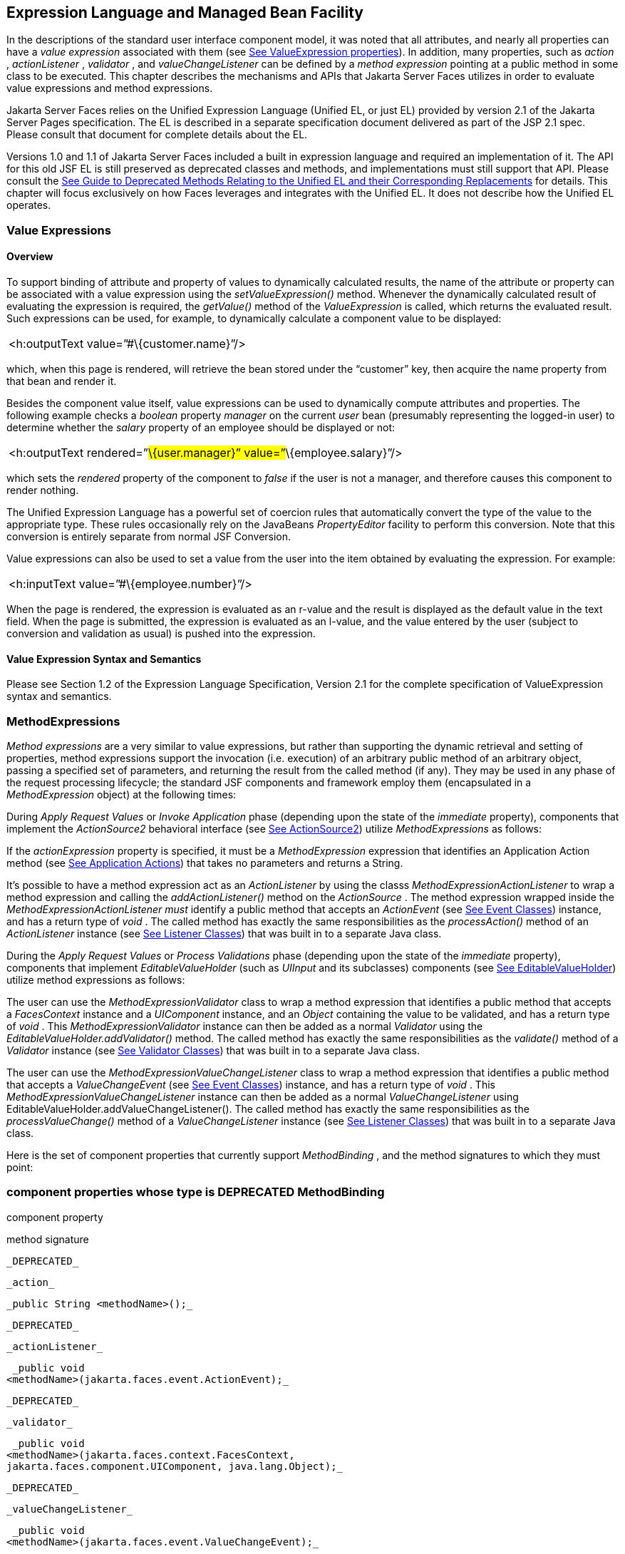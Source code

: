 [[a2344]]
== Expression Language and Managed Bean Facility

In the descriptions of the standard user
interface component model, it was noted that all attributes, and nearly
all properties can have a _value expression_ associated with them (see
<<UserInterfaceComponentModel.adoc#a911,See ValueExpression properties>>). In
addition, many properties, such as _action_ , _actionListener_ ,
_validator_ , and _valueChangeListener_ can be defined by a _method
expression_ pointing at a public method in some class to be executed.
This chapter describes the mechanisms and APIs that Jakarta Server Faces
utilizes in order to evaluate value expressions and method expressions.

Jakarta Server Faces relies on the Unified
Expression Language (Unified EL, or just EL) provided by version 2.1 of
the Jakarta Server Pages specification. The EL is described in a
separate specification document delivered as part of the JSP 2.1 spec.
Please consult that document for complete details about the EL.

Versions 1.0 and 1.1 of Jakarta Server Faces
included a built in expression language and required an implementation
of it. The API for this old JSF EL is still preserved as deprecated
classes and methods, and implementations must still support that API.
Please consult the <<ChangeLog.adoc#a8777,See Guide to Deprecated
Methods Relating to the Unified EL and their Corresponding Replacements>>
for details. This chapter will focus exclusively on how Faces leverages
and integrates with the Unified EL. It does not describe how the Unified
EL operates.

[[a2349]]
=== Value Expressions

==== Overview

To support binding of attribute and property
of values to dynamically calculated results, the name of the attribute
or property can be associated with a value expression using the
_setValueExpression()_ method. Whenever the dynamically calculated
result of evaluating the expression is required, the _getValue()_ method
of the _ValueExpression_ is called, which returns the evaluated result.
Such expressions can be used, for example, to dynamically calculate a
component value to be displayed:

[width="100%",cols="100%",]
|===
|<h:outputText value=”#\{customer.name}”/>
|===

which, when this page is rendered, will
retrieve the bean stored under the “customer” key, then acquire the name
property from that bean and render it.

Besides the component value itself, value
expressions can be used to dynamically compute attributes and
properties. The following example checks a _boolean_ property _manager_
on the current _user_ bean (presumably representing the logged-in user)
to determine whether the _salary_ property of an employee should be
displayed or not:

[width="100%",cols="100%",]
|===
|<h:outputText rendered=”#\{user.manager}”
value=”#\{employee.salary}”/>
|===

which sets the _rendered_ property of the
component to _false_ if the user is not a manager, and therefore causes
this component to render nothing.

The Unified Expression Language has a
powerful set of coercion rules that automatically convert the type of
the value to the appropriate type. These rules occasionally rely on the
JavaBeans _PropertyEditor_ facility to perform this conversion. Note
that this conversion is entirely separate from normal JSF Conversion.

Value expressions can also be used to set a
value from the user into the item obtained by evaluating the expression.
For example:

[width="100%",cols="100%",]
|===
|<h:inputText value=”#\{employee.number}”/>
|===

When the page is rendered, the expression is
evaluated as an r-value and the result is displayed as the default value
in the text field. When the page is submitted, the expression is
evaluated as an l-value, and the value entered by the user (subject to
conversion and validation as usual) is pushed into the expression.

==== Value Expression Syntax and Semantics

Please see Section 1.2 of the Expression
Language Specification, Version 2.1 for the complete specification of
ValueExpression syntax and semantics.


=== MethodExpressions

_Method expressions_ are a very similar to
value expressions, but rather than supporting the dynamic retrieval and
setting of properties, method expressions support the invocation (i.e.
execution) of an arbitrary public method of an arbitrary object, passing
a specified set of parameters, and returning the result from the called
method (if any). They may be used in any phase of the request processing
lifecycle; the standard JSF components and framework employ them
(encapsulated in a _MethodExpression_ object) at the following times:

During _Apply Request Values_ or _Invoke
Application_ phase (depending upon the state of the _immediate_
property), components that implement the _ActionSource2_ behavioral
interface (see <<UserInterfaceComponentModel.adoc#a1120,See ActionSource2>>) utilize
_MethodExpressions_ as follows:

If the _actionExpression_ property is
specified, it must be a _MethodExpression_ expression that identifies an
Application Action method (see <<ApplicationIntegration.adoc#a3553,See
Application Actions>>) that takes no parameters and returns a String.

It’s possible to have a method expression act
as an _ActionListener_ by using the classs
_MethodExpressionActionListener_ to wrap a method expression and calling
the _addActionListener()_ method on the _ActionSource_ . The method
expression wrapped inside the _MethodExpressionActionListener must_
identify a public method that accepts an _ActionEvent_ (see
<<UserInterfaceComponentModel.adoc#a1308,See Event Classes>>) instance, and has a
return type of _void_ . The called method has exactly the same
responsibilities as the _processAction()_ method of an _ActionListener_
instance (see <<UserInterfaceComponentModel.adoc#a1329,See Listener Classes>>) that
was built in to a separate Java class.

During the _Apply Request Values_ or _Process
Validations_ phase (depending upon the state of the _immediate_
property), components that implement _EditableValueHolder_ (such as
_UIInput_ and its subclasses) components (see
<<UserInterfaceComponentModel.adoc#a1192,See EditableValueHolder>>) utilize method
expressions as follows:

The user can use the
_MethodExpressionValidator_ class to wrap a method expression that
identifies a public method that accepts a _FacesContext_ instance and a
_UIComponent_ instance, and an _Object_ containing the value to be
validated, and has a return type of _void_ . This
_MethodExpressionValidator_ instance can then be added as a normal
_Validator_ using the _EditableValueHolder.addValidator()_ method. The
called method has exactly the same responsibilities as the _validate()_
method of a _Validator_ instance (see <<UserInterfaceComponentModel.adoc#a1414,See
Validator Classes>>) that was built in to a separate Java class.

The user can use the
_MethodExpressionValueChangeListener_ class to wrap a method expression
that identifies a public method that accepts a _ValueChangeEvent_ (see
<<UserInterfaceComponentModel.adoc#a1308,See Event Classes>>) instance, and has a
return type of _void_ . This _MethodExpressionValueChangeListener_
instance can then be added as a normal _ValueChangeListener_ using
EditableValueHolder.addValueChangeListener(). The called method has
exactly the same responsibilities as the _processValueChange()_ method
of a _ValueChangeListener_ instance (see <<UserInterfaceComponentModel.adoc#a1329,See
Listener Classes>>) that was built in to a separate Java class.

Here is the set of component properties that
currently support _MethodBinding_ , and the method signatures to which
they must point:

=== component properties whose type is DEPRECATED MethodBinding

component property

method signature

 _DEPRECATED_

 _action_

 _public String <methodName>();_

 _DEPRECATED_

 _actionListener_

 _public void
<methodName>(jakarta.faces.event.ActionEvent);_

 _DEPRECATED_

 _validator_

 _public void
<methodName>(jakarta.faces.context.FacesContext,
jakarta.faces.component.UIComponent, java.lang.Object);_

 _DEPRECATED_

 _valueChangeListener_

 _public void
<methodName>(jakarta.faces.event.ValueChangeEvent);_

Note that for any of the parameters for the
above methods may also be a subclass of what is listed above. For the
above properties that are marked as DEPRECATED, wrapper classes have
been added that wrap a MethodExpression and implement the appropriate
listener interface, allowing the wrapped expression to be added as a
strongly typed listener, using the normal _add*()_ pattern Here is the
list of such wrapper classes:

=== MethodExpression wrappers to take the place of DEPRECATED MethodBinding properties

component listener property

Wrapper class

method signature

_actionListener_

jakarta. _faces_
.event.MethodExpressionActionListener

_public void
<methodName>(jakarta.faces.event.ActionEvent);_

_validator_

jakarta.faces.validator.MethodExpressionValidator

_public void
<methodName>(jakarta.faces.context.FacesContext,
jakarta.faces.component.UIComponent, java.lang.Object);_

_valueChangeListener_

jakarta.faces.event.MethodExpressionValueChangeListener

_public void
<methodName>(jakarta.faces.event.ValueChangeEvent);_

The _MethodBinding_ typed _action_ property
of _ActionSource_ is deprecated and has been replaced by the
_MethodExpression_ typed _actionExpression_ property of _ActionSource2._

[[a2403]]
==== MethodExpression Syntax and Semantics

The exact syntax and semantics of
MethodExpression are now the domain of the Unified EL. Please see
Section 1.2.1.2 of the Expression Language Specification, Version 2.1.


[[a2406]]
=== The Managed Bean Facility

As of version 2.3 of this specification, use
of the managed bean facility as specified in this section is strongly
discouraged. A better and more cohesively integrated solution for
solving the same problem is to use Contexts and Dependency Injection
(CDI). (See <<Preface.adoc#a173,See
Other Jakarta Platform Specifications>>).

Perhaps the biggest value-add of bringing EL
concepts to Faces happens when the EL is combined with the managed bean
facility. This feature allows the user to configure an entire complex
tree of POJO beans, including how they should be scoped and populated
with initial values, and expose them to EL expressions. Please see
_<<ExpressionLanguageAndManagedBeanFacility.adoc#a2477,See Managed Bean Configuration Example>>_ .

The Managed Bean Creation facility is
configured by the existence of _<managed-bean>_ elements in one or more
application configuration resources (see <<UsingJSFInWebApplications.adoc#a6195,See
Application Configuration Resources>>). Note that a special provision has
been made for application configuration resource files residing within
_META-INF/managed-beans.xml_ entries on the application classpath.
Please see <<UsingJSFInWebApplications.adoc#a6254,See Application Configuration
Resource Format>> for the normative spec requirement. Such elements
describe the characteristics of a bean to be created, and properties to
be initialized, with the following nested elements:

_<managed-bean-name>_ -- The key under which
the created bean can be retrieved; also the key in the scope under which
the created bean will be stored, unless the value of
_<managed-bean-scope>_ is set to _none_ .

_<managed-bean-class>_ -- The fully
qualified class name of the application class used to instantiate a new
instance. This class must conform to JavaBeans design patterns -- in
particular, it must have a public zero-args constructor, and must have
public property setters for any properties referenced with nested
_<managed-property>_ elements -- or it must be a class that implements
_java.util.Map_ or _java.util.List_ .

_<managed-bean-scope>_ -- The scope (
_request_ , _view_ , _session_ , or _application_ ) under which the
newly instantiated bean will be stored after creation (under the key
specified by the _<managed-bean-name>_ element), or _none_ for a bean
that should be instantiated and returned, but not stored in any scope.
The latter option is useful when dynamically constructing trees of
related objects, as illustrated in the following example. +
The runtime must must allow the value of this element to be an EL
_ValueExpression_ . If so, and the expression evaluates to _null_ , an
informative error message including the expression string and the name
of the bean must be logged. If the expression evaluates to a _Map_ ,
that _Map_ is used as the scope into which the bean will be stored. If
storing the bean into the _Map_ causes an _Exception_ , the exception is
allowed to flow up to the _ExceptionHandler_ . If the _ValueExpression_
does not evaluate to a _Map_ , a _FacesException_ must be thrown with a
message that includes the expression string, the _toString()_ of the
value, and the type of the value.

_<list-entries_ > or _<map-entries>_ -- Used
to configure managed beans that are themselves instances of
_java.util.List_ or _java.util.Map,_ respectively. See below for details
on the contents of these elements.

_<managed-property>_ -- Zero or more
elements used to initialize the properties of the newly instantiated
bean (see below).

After the new managed bean instance is
instantiated, but before it is placed into the specified scope (if any),
each nested _<managed-property>_ element must be processed and a call to
the corresponding property setter must be made to initialize the value
of the corresponding property. If the managed bean has properties not
referenced by _<managed-property>_ elements, the values of such
properties will not be affected by the creation of this managed bean;
they will retain whatever default values are established by the
constructor.

Each _<managed-property>_ element contains
the following elements used to configure the execution of the
corresponding property setter call:

_<property-name>_ -- The property name of
the property to be configured. The actual property setter method to be
called will be determined as described in the JavaBeans Specification.

Exactly one of the following sub-elements
that can be used to initialize the property value in a number of
different ways:

- _<map-entries>_ -- A set of key/value pairs
used to initialize the contents of a property of type _java.util.Map_
(see below for more details).

- _<null-value/>_ -- An empty element
indicating that this property must be explicitly initialized to _null_ .
This element is not allowed if the underlying property is of a Java
primitive type.

- _<value>_ -- A String value that will have
any leading and trailing spaces stripped, and then be converted
(according to the rules described in the JSP Specification for the
<jsp:setProperty> action) to the corresponding data type of the
property, prior to setting it to this value.

- _<list-entries>_ -- A set of values used to
initialize the contents of a property of type array or _java.util.List_
See below for more information.

As described above, the _<map-entries>_
element is used to initialize the key-value pairs of a property of type
_java.util.Map_ . This element may contain the following nested
elements:

- _<key-class>_ -- Optional element specifying
the fully qualified class name for keys in the map to be created. If not
specified, _java.lang.String_ is used.

- _<value-class>_ -- Optional element
specifying the fully qualified class name for values in the map to be
created. If not specified, _java.lang.String_ is used.

- _<map-entry>_ -- Zero or more elements that
define the actual key-value pairs for a single entry in the map. Nested
inside is a _<key>_ element to define the key, and then exactly one of
_<null-value>_ , _<value>_ to define the value. These elements have the
same meaning as when nested in a _<managed-property>_ element, except
that they refer to an individual map entry’s value instead of the entire
property value.

As described above, the _<list-entries>_
element is used to initialize a set of values for a property of type
array or _java.util.List_ . This element may contain the following
nested elements:

- _<value-class>_ -- Optional element
specifying the fully qualified class name for values in the map to be
created. If not specified, _java.lang.String_ is used.

- Zero or more elements of type _<null-value>_
, _<value>_ to define the individual values to be initialized. These
elements have the same meaning as when nested in a _<managed-property>_
element, except that they refer to an individual list element instead of
the entire property value.

The following general rules apply to the
operation of the Managed Bean Creation facility:

Properties are assigned in the order that
their _<managed-property>_ elements are listed in the application
configuration resource.

If a managed bean has writeable properties
that are not mentioned in _<managed-property>_ elements, the values of
those properties are not assigned any values.

The bean instantiation and population with
properties must be done lazily, when an EL expression causes the bean to
be referenced. For example, this is the case when a _ValueExpression_ or
_MethodExpression_ has its _getValue()_ or _setValue()_ method called.

Due to the above mentioned laziness
constraint, any error conditions that occur below are only required to
be manifested at runtime. However, it is conceivable that tools may want
to detect these errors earlier; this is perfectly acceptable. The
presense of any of the errors described below, until the end of this
section, must not prevent the application from deploying and being made
available to service requests.

[P1-start managed bean config error
conditions] It is an error to specify a managed bean class that does not
exist, or that cannot be instantiated with a public, zero-args
constructor.

It is an error to specify a _<property-name>_
for a property that does not exist, or does not have a public setter
method, on the specified managed bean class.

{empty}It is an error to specify a _<value>_
element that cannot be converted to the type required by a managed
property, or that, when evaluated, results in a value that cannot be
converted to the type required by a managed property. [P1-end]

If the type of the property referenced by the
_<managed-property>_ element is a Java enum, the contents of the
_<value>_ element must be a String that yields a valid return from
_java.lang.Enum.valueOf(PROPERTY_CLASS, VALUE)_ where _PROPERTY_CLASS_
is the _java.lang.Class_ for the property and _VALUE_ is the contents of
the _<value>_ element in the application configuration resource. If any
exception is thrown from _Enum.valueOf()_ it is an error.

[P1-start managed bean scope errors] It is an
error for a managed bean created through this facility to have a
property that points at an object stored in a scope with a (potentially)
shorter life span. Specifically, this means, for an object created with
the specified _<managed-bean-scope>_ , then _<value>_ evaluations can
only point at created objects with the specified managed bean scope:

none -- none

application -- none, application

session -- none, application, session

view -- none, application, session, view

{empty}request -- none, application, session,
view, request [P1-end]

If a bean points to a property whose value is
a mixed expression containing literal strings and expressions, the net
scope of the mixed expression is considered to be the scope of the
narrowest sub-expression, excluding expressions in the none scope.

[P1-start implicit objects in request scope]
Data accessed via an implicit object is also defined to be in a scope.
The following implicit objects are considered to be in request scope:

 _cookie_

 _facesContext_

 _header_

 _headerValues_

 _param_

 _paramValues_

request

 _requestScope_

{empty} _view_ [P1-end]

{empty}[P1-start implicit objects in session
scope] The only implicit objects in session scope are _session_ and
_sessionScope_ [P1-end]

[P1-start implicit objects in application
scope] The following implicit objects are considered to be in
application scope:

- _application_

- _applicationScope_

{empty} _initParam_ [P1-end]

{empty}[P1-start cyclic references error] It
is an error to configure cyclic references between managed beans.
[P1-end]

{empty}[P1-start managed bean names
correctness] Managed bean names must conform to the syntax of a Java
language identifier. [P1-end]

The initialization of bean properties from
_<map-entries>_ and _<list-entries>_ elements must adhere to the
following algorithm, though any confirming implementation may be used.

For _<map-entries>_ :

Call the property getter, if it exists.

If the getter returns _null_ or doesn't
exist, create a _java.util.HashMap_ , otherwise use the returned
_java.util.Map_ .

Add all entries defined by nested
_<map-entry>_ elements in the order they are listed, converting key
values defined by nested _<key>_ elements to the type defined by
_<key-class>_ and entry values defined by nested _<value>_ elements to
the type defined by _<value-class>_ . If a value is given as a value
expression, evaluate the reference and store the result, converting to
_<value-class_ > if necessary. If _<key-class>_ and/or _<value-class>_
are not defined, use _java.lang.String_ . Add _null_ for each
_<null-value>_ element.

If a new _java.util.Map_ was created in step
2), set the property by calling the setter method, or log an error if
there is no setter method.

For _<list-entries>_ :

Call the property getter, if it exists.

If the getter returns _null_ or doesn't
exist, create a _java.util.ArrayList_ , otherwise use the returned
_Object_ (an array or a _java.util.List_ ).

If a _List_ was returned or created in step
2), add all elements defined by nested _<value>_ elements in the order
they are listed, converting values defined by nested _<value>_ elements
to the type defined by _<value-class>_ . If a value is given as a value
expression, evaluate the reference and store the result, converting to
_<value-class_ > if necessary. If a _<value-class>_ is not defined, use
the value as-is (i.e., as a _java.lang.String_ ). Add null for each
_<null-value>_ element.

If an array was returned in step 2), create a
_java.util.ArrayList_ and copy all elements from the returned array to
the new _List_ , wrapping elements of a primitive type. Add all elements
defined by nested _<value>_ elements as described in step 3).

If a new _java.util.List_ was created in step
2) and the property is of type _List_ , set the property by calling the
setter method, or log an error if there is no setter method.

If a new _java.util.List_ was created in step
2) and the property is a java array, convert the _List_ into an array of
the property type, and set it by calling the setter method, or log an
error if there is no setter method.

If a new _java.util.List_ was created in step
4), convert the _List_ to an array of the proper type for the property
and set the property by calling the setter method, or log an error if
there is no setter method.

[[a2477]]
==== Managed Bean Configuration Example

The following <managed-bean> elements might
appear in one or more application configuration resources (see
<<UsingJSFInWebApplications.adoc#a6195,See Application Configuration Resources>>) to
configure the behavior of the Managed Bean Creation facility.

Assume that your application includes
_CustomerBean_ with properties _mailingAddress_ and _shippingAddress_ of
type _Address_ (along with additional properties that are not shown),
and _AddressBean_ implementation classes with String properties of type
_street_ , _city_ , _state_ , _country_ , and _postalCode_ .

[width="100%",cols="100%",]
|===
a|
<managed-bean>

 <description>

 A customer bean will be created as needed,
and stored in

 request scope. Its “mailingAddress” and
“streetAddress”

 properties will be initialized by virtue of
the fact that the

 “value” expressions will not encounter any
object under

 key “addressBean” in any scope.

 </description>


<managed-bean-name>customer</managed-bean-name>

 <managed-bean-class>

 com.mycompany.mybeans.CustomerBean

 </managed-bean-class>

 <managed-bean-scope> request
</managed-bean-scope>

 <managed-property>


<property-name>mailingAddress</property-name>

 <value>#\{addressBean}</value>

 </managed-property>

 <managed-property>


<property-name>shippingAddress</property-name>

 <value>#\{addressBean}</value>

 </managed-property>

 <managed-property>

 <property-name>customerType</property-name>

 <value>New</value> <!-- Set to literal value
-->

 </managed-property>

</managed-bean>



|===



[width="100%",cols="100%",]
|===
a|
<managed-bean>

 <description>

 A new AddressBean will not be added to any
scope, because we

 only want to create instances when a
CustomerBean creation asks

 for them. Therefore, we set the scope to
“none”.

 </description>


<managed-bean-name>addressBean</managed-bean-name>

 <managed-bean-class>

 com.mycompany.mybeans.AddressBean

 </managed-bean-class>

 <managed-bean-scope> none
</managed-bean-scope>

</managed-bean>

|===

If a value expression “
_#\{customer.mailingAddress.city}_ ” were to be evaluated by the JSF
implementation, and there was no object stored under key “ _customer_ ”
in request, view, session, or application scope, a new _CustomerBean_
instance will be created and stored in request scope, with its
_mailingAddress_ and _shippingAddress_ properties being initialized to
instances of _AddressBean_ as defined by the configuration elements
shown above. Then, the evaluation of the remainder of the expression can
proceed as usual.

Although not used by the JSF implementation
at application runtime, it is also convenient to be able to indicate to
JSF tools (at design time) that objects of particular types will be
created and made available (at runtime) by some other means. For
example, an application configuration resource could include the
following information to declare that a JDBC data source instance will
have been created, and stored in application scope, as part of the
application’s own startup processing.

[width="100%",cols="100%",]
|===
a|
<referenced-bean>

 <description>

 A JDBC data source will be initialized and
made available in

 some scope (presumably application) for use
by the JSF based

 application when it is actually run. This
information is not

 used by the JSF implementation itself; only
by tools.

 </description>

 <referenced-bean-name> dataSource
</referenced-bean-name>

 <referenced-bean-class>

 javax.sql.DataSource

 </referenced-bean-class>

</referenced-bean>

|===

This information can be utilized by the tool
to construct user interfaces based on the properties of the referenced
beans.

[[a2536]]
=== Managed Bean Annotations

JSF 2.0 introduced several annotations, in
the package _jakarta.faces.bean_ , that act as analogs to the managed bean
configuration syntax in the application configuration resources
described earlier in this chapter. JSF 2.0 is a component specification
of Java EE 6, which also includes a much more powerful and complete set
of annotations, from several other component specifications, most
notably Contexts and Dependency Injection (CDI). These annotations are
also usable with JSF. The annotations in the package _jakarta.faces.bean_
will be deprecated in a version of the JSF specification after 2.2.
Therefore, developers are strongly recommended avoid using those
annotations and instead use the ones from Java EE 6.

==== JSF Managed Classes and Jakarta EE Annotations

JSF Implementations that are running as a
part of Java EE 5 (or later) must allow managed bean implementations to
use the annotations specified in section 14.5 of the Servlet 2.5
Specification to allow the container to inject references to container
managed resources into a managed bean instance before it is made
accessible to the JSF application. Only beans declared to be in
_request_ , _session_ , or _application_ scope are eligible for resource
injection.

In addition to managed beans being injectable
in this manner, the following JSF artifacts are also injectable.

[[a2541]]
==== JSF Artifacts Eligible for Injection

Artifact Type

- jakarta.el.ELResolver

- jakarta.faces.application.ApplicationFactory

- _jakarta.faces.application.NavigationHandler_

- _jakarta.faces.application.ResourceHandler_

- _jakarta.faces.application.StateManager_

- jakarta.faces.component.visit.VisitContextFactory

- jakarta.faces.context.ExceptionHandlerFactory

- jakarta.faces.context.ExternalContextFactory

- jakarta.faces.context.FacesContextFactory

- jakarta.faces.context.PartialViewContextFactory

- _jakarta.faces.event.ActionListener_

- _jakarta.faces.event.SystemEventListener_

- jakarta.faces.lifecycle.ClientWindowFactory

- jakarta.faces.lifecycle.LifecycleFactory

- jakarta.faces.event.PhaseListener

- jakarta.faces.render.RenderKitFactory

- jakarta.faces.view.ViewDeclarationLanguageFactory

- jakarta.faces.view.facelets.FaceletCacheFactory

- jakarta.faces.view.facelets. +
TagHandlerDelegateFactory

{empty}Please consult the Java 2 Platform
Enterprise Edition Specification 6.0 for complete details of this
feature. Here is a summary of the Jakarta EE annotations one may use in a
managed bean or other artifact from the preceding table. [P1-start valid
annotations in a managed bean]

- _@jakarta.inject.Inject_

- @jakarta.inject.Named

- @jakarta.inject.Qualifier

- @jakarta.inject.Scope

- @jakarta.inject.Singleton

- @jakarta.enterprise.context.ApplicationScoped

- @jakarta.enterprise.context.ConversationScoped

- @jakarta.enterprise.context.Dependent

- @jakarta.enterprise.context.RequestScoped

- @jakarta.enterprise.context.SessionScoped

- _@jakarta.annotation.Resource_

- _@jakarta.annotation.Resources_

- _@jakarta.ejb.EJB_

- _@jakarta.ejb.EJBs_

- _@javax.xml.ws.WebServiceRef_

- _@javax.xml.ws.WebServiceRefs_

- _@jakarta.persistence.PersistenceContext_

- _@jakarta.persistence.PersistenceContexts_

- _@jakarta.persistence.PersistenceUnit_

- _@jakarta.persistence.PersistenceUnits_
[P1-end]

Following is an example of valid usages of
this feature in a managed bean or other artifact in the preceding table.

public class User extends Object \{

 private @EJB ShoppingCart cart;

 private @Resource Inventory inventory;

 private DataSource customerData;



 @Resource(name=”customerData”)

 private void setCustomerData(DataSource
data) \{

 customerData = data;

 }



 public String getOrderSummary() \{

 // Do something with the injected resources

 // And generate a textual summary of the
order

 }



}

This example illustrates that the above
annotations can be attached to instance variables or to JavaBeans
setters. The JSF implementation running in a Java EE 5 container must
guarantee that the injections are performed before the bean is handed
back to the user. Generally, this is done by performing the injection
immediately after the lazy instantiation of the managed bean.

[[a2601]]
==== Managed Bean Lifecycle Annotations

JSF implementations running in a Java EE 5
compliant container must support attaching the _@PostConstruct_ and
_@PreDestroy_ annotations to aid in awareness of the managed-bean
lifecycle.

Methods on managed beans declared to be in
_none_ , _request_ , _view_ , _session_ , or _application_ scope,
annotated with _@PostConstruct_ , must be called by the JSF
implementation after resource injection is performed (if any) but before
the bean is placed into scope.

{empty}[P1-start rules governing invocation
of @PostConstruct annotated methods]If the method throws an unchecked
exception, the JSF implementation must not put the managed-bean into
service, a message must be logged, and further methods on that managed
bean instance must not be called. [P1-end]

Methods on managed beans declared to be in
_request_ , _session_ , or _application_ scope, annotated with
_@PreDestroy_ , must be called by the JSF implementation before the bean
is removed from its scope or before the scope itself is destroyed,
whichever comes first. In the case of a managed bean placed in _view_
scope, methods annotated with _@PreDestroy_ must only be called when the
view scope is destroyed. See the javadoc for
_FacesContext.setViewRoot()_ . This annotation must be supported in all
cases where the above _@PostConstruct_ annotation is supported.

[P1-start rules governing invocation of
@PreDestroy annotated methods] If the method throws an unchecked
exception, the JSF implementation may log it, but the exception must not
otherwise alter the execution.

{empty}Refer to the Jakarta EE specification
section 2.5 and the Common Annotations for the JavaTM PlatformTM
specification section 2.5 for more details.[P1-end]


=== How Faces Leverages the Unified EL

This section is non-normative and covers the
major players in the Unified EL and how they relate to Jakarta Server Faces.
The number one goal in this version of the Jakarta Server Faces
specification is to export the concepts behind the JSF EL into the
Unified EL, which is part of the the Jakarta Server Pages version 2.1
specification, and then rely on those facilities to get the work done.
Readers interested in how to implement the Unified EL itself must
consult the Unified EL Spec document.

==== ELContext

The ELContext is a handy little “holder”
object that gets passed all around the Unified EL API. It has two
purposes.

To allow technologies that use the Unified
EL, such as Jakarta Server Faces, the JSF View Declaration Language (JSF
VDL), and JSP, to store any context information specific to that
technology so it can be leveraged during expression evaluation. For
example the expression “ _$\{view.viewId}_ ” is specific to Faces. It
means, “find the _UIViewRoot_ instance for the current view, and return
its _viewId_ ”. The Unified EL doesn’t know about the “view” implicit
object or what a UIViewRoot is, but Jakarta Server Faces does. The Unified
EL has plugin points that will get called to resolve “view”, but to do
so, Jakarta Server Faces needs access to the _FacesContext_ from within the
callstack of EL evaluation. Therefore, the _ELContext_ comes to the
rescue, having been populated with the _FacesContext_ earlier in the
request processing lifecycle.

To allow the pluggable resolver to tell the
Unified EL that it did, in fact, resolve a property and that further
resolvers must not be consulted. This is done by setting the “
_propertyResolved_ ” property to _true_ .

The complete specification for ELResolver may
be found in Chapter 2 of the Expression Language Specification, Version
2.1.

===== Lifetime, Ownership and Cardinality

An ELContext instance is created the first
time _getELContext_ () is called on the _FacesContext_ for this request.
Please see _<<Per-RequestStateInformation.adoc#a3099,See ELContext>>_ for details. Its
lifetime ends the same time the _FacesContext’s_ lifetime ends. The
_FacesContext_ maintains the owning reference to the _ELContext_ . There
is at most one _ELContext_ per _FacesContext_ .

===== Properties

[width="100%",cols="25%,25%,25%,25%",options="header",]
|===
|Name |Access
|Type |Description
| _ELResolver_ |RO
| _jakarta.el.ELResolver_
|Return the ELResolver instance described in
_<<ExpressionLanguageAndManagedBeanFacility.adoc#a2667,See Faces ELResolver for JSP Pages>>_

| _propertyResolved_
|RW |boolean
|Set by an ELResolver implementation if it
successfully resolved a property. See _<<ExpressionLanguageAndManagedBeanFacility.adoc#a2634,See
ELResolver>>_ for how this property is used.
|===

===== Methods

Here is a subset of the methods that are
relevant to Faces.

[width="100%",cols="100%",]
|===
a|
public Object getContext(Class key);

void putContext(Class key, Object
contextInstance);

...

|===

As mentioned in
_<<Per-RequestStateInformation.adoc#a3099,See ELContext>>_ , the _putContext()_ method
is called, passing the current _FacesContext_ instance the first time
the system asks the _FacesContext_ for its _ELContext_ . The
_getContext()_ method will be called by any _ELResolver_ instances that
need to access the _FacesContext_ to perform their resolution.

===== Events

The creation of an ELContext instance
precipitates the emission of an _ELContextEvent_ from the _FacesContext_
that created it. Please see _<<Per-RequestStateInformation.adoc#a3099,See ELContext>>_
for details.

[[a2634]]
==== ELResolver

Faces 1.1 used the _VariableResolver_ and
_PropertyResolver_ classes as the workhorses of expression evaluation.
The Unified API has the _ELResolver_ instead. The ELResolver concept is
the heart of the Unified EL. When an expression is evaluated, the
ELResolver is responsible for resolving each segment in the expression.
For example, in rendering the component behind the tag “ _<h:outputText
value=”#\{user.address.street}”_ />” the ELResolver is called three
times. Once to resolve “user”, again to resolve the “address” property
of user, and finally, to resolve the “street” property of “address”. The
complete specification for ELResolver may be found in Chapter 2 of the
Expression Language Specification, Version 2.1.

[N/T-start two ELResolver impls] As described
in more detail in _<<ExpressionLanguageAndManagedBeanFacility.adoc#a2667,See Faces ELResolver for
JSP Pages>>_ , Faces must provide two implementations of _ELResolver_ .
[P1-end]Which of these two implementations is actually used to resolve
an expression depends on where the expresison is evaluated. If the
expression is evaluated in a markup page, the ELResolver for markup
pages is used. If the expression is evaluated in java VM hosted code
from Faces, another ELResolver is used that is tailored for use inside
of Faces java VM hosted code. During the course of evaluation of an
expression, a variety of sources must be considered to help resolve each
segment of the expression. These sources are linked in a chain-like
fashion. Each link in the chain has the opportunity to resolve the
current segment. If it does so, it must set the “ _propertyResolved_ ”
property on the _ELContext_ , to _true_ . If not, it must not modify the
value of the “ _propertyResolved_ ” property. If the “
_propertyResolved_ ” property is not set to _true_ the return value from
the _ELResolver_ method is ignored by the system.

===== Lifetime, Ownership, and Cardinality

ELResolver instances have application
lifetime and scope. The JSP container maintains one top level ELResolver
(into which a Faces specific ELResolver is added) accessible from
_JspContext.getELContext().getELResolver()._ This ELResolver instance is
also used from the JSF VDL, even though JSF VDL pages do not themselves
use JSP. Faces maintains one _ELResolver_ (separate from the one handed
to the JSP container) accessible from
_FacesContext.getELContext().getELResolver() and
Application.getELResolver()_ .

===== Properties

ELResolver has no proper JavaBeans properties

===== Methods

Here is a subset of the methods that are
relevant to Faces.

[width="100%",cols="100%",]
|===
a|
public Object getValue(ELContext context,
Object base, Object property);

void setValue(ELContext context, Object base,
Object property, Object value);

...

|===

 _getValue()_ looks at the argument _base_
and tries to return the value of the property named by the argument
_property_ . For example, if base is a JavaBean, _property_ would be the
name of the JavaBeans property, and the resolver would end up calling
the _getter_ for that property.

 _setValue()_ looks at the argument _base_
and tries to set the argument _value_ into the property named by the
argument _property_ . For example, if base is a JavaBean, _property_
would be the name of the JavaBeans property, and the resolver would end
up calling the _setter_ for that property.

There are other methods, such as
_isReadOnly()_ that are beyond the scope of this document, but described
completely in the Unified EL Specification.

===== Events

_ELResolver_ precipitates no events.

[[a2651]]
==== ExpressionFactory

Faces 1.1 used the Application class as a
factory for _ValueBinding_ and _MethodBinding_ instances. The Unified EL
has the _ExpressionFactory_ class instead. It is a factory for
_ValueExpression_ and _MethodExpression_ instances.

===== Lifetime, Ownership, and Cardinality

_ExpressionFactory_ instances are
application scoped. The _Application_ object maintains the
_ExpressionFactory_ instance used by Faces (See
_<<ApplicationIntegration.adoc#a3459,See Acquiring ExpressionFactory Instance>>)_
. The _JspApplicationContext_ object maintains the _ExpressionFactory_
used by the JSP container (and therefore by the JSF VDL). It is
permissible for both of these access methods to yield the same java
object instance.

===== Properties

_ExpressionFactory_ has no properties.

===== Methods

[width="100%",cols="100%",]
|===
a|
public MethodExpression
createMethodExpression(ELContext context, String expression,
FunctionMapper fnMapper, Class[] paramTypes);

public ValueExpression
createValueExpression(ELContext context, String expression, Class
expectedType, FunctionMapper fnMapper);

|===

These methods take the human readable
expression string, such as _”#\{user.address.street}”_ and return an
object oriented representation of the expression. Which method one calls
depends on what kind of expression you need. The Faces _Application_
class has convenience methods specific to Faces needs for these
concepts, please see <<ApplicationIntegration.adoc#a3463,See Programmatically
Evaluating Expressions>> .

===== Events

_ExpressionFactory_ precipitates no events.


[[a2664]]
=== ELResolver Instances Provided by Faces

This section provides details on what an
implementation of the Jakarta Server Faces specification must do to support
the Unified EL for usage in a Faces application.

_<<ExpressionLanguageAndManagedBeanFacility.adoc#a2634,See
ELResolver>>_ mentions that a Faces implementation must provide two
implementations of ELResolver. One ELResolver, let’s call it the _Faces
ELResolver For Markup Pages_ , is plugged in to the top level resolver
chain returned from _JspContext.getELContext().getELResolver()_ . This
top level resolver chain is used by the view declaration language
container (JSP or JSF View Declaration Language), and possibly by tag
handlers, to resolve expressions. The other _ELResolver_ , let’s call it
the _ELResolver for Facelets and Programmatic Access_ , is used by
Facelets markup pages, and is returned from
_FacesContext.getELContext().getELResolver()_ and
_Application.getELResolver()_ , and is used to resolve expressions that
appear programmatically. See the javadocs for _jakarta.el.ELResolver_ for
the specification and method semantics for each method in _ELResolver_ .
The remainder of this section lists the implementation requirements for
these two resolvers.

[[a2667]]
==== Faces ELResolver for JSP Pages

As mentioned in
_<<ExpressionLanguageAndManagedBeanFacility.adoc#a2634,See ELResolver>>_ , during the course of
evaluation of an expression, a variety of sources must be considered to
help resolve each segment of the expression. These sources are linked in
a chain-like fashion. Each link in the chain has the opportunity to
resolve the current segment. The Unified EL provides a container class
to support this multi-source variable resolution:
_jakarta.el.CompositeELResolver_ . The implementation for the _Faces
ELResolver for JSP Pages_ is described as a set of _ELResolvers_ inside
of a _CompositeELResolver_ instance, but any implementation strategy is
permissible as long as the semantics are preserved.

{empty}This diagram shows the set of
_ELResolver_ instances that must be added to the _Faces ELResolver for
JSP Pages_ . This instance must be handed to the JSP container via a
call to
_JspFactory.getDefaultFactory().getJspApplicationContext().addELResolver()_
at application startup time. Even though we are making a JSP API call to
install this _ELResolver_ , we do not require using JSP to develop JSF
applications. It also shows the order in which they must be added.
[P2-start there are 18 methods in the below tables, each can
corresponding to a method on a particular ELResolver. With clever
testing, it is possible to write assertions for these. Testing the
legacy VariableResolver and PropertyResolvers is not included in this 18
methods number. These classes may be tested simply by noting that the
methods do indeed get called on a user-provided VariableResolver or
PropertyResolver.] [P1-end]

[[a2670]]
==== Faces ELResolver for JSP Pages



image:SF-26.png[image]

The semantics of each ELResolver are given
below, either in tables that describe what must be done to implement
each particular method on _ELResolver_ , or in prose when such a table
is inappropriate.

[[a2673]]
===== Faces Implicit Object ELResolver For JSP

This resolver relies on the presence of
another, JSP specific, implicit object ELResolver in the chain by only
resolving the “facesContext” and “view” implicit objects.

===== Faces ImplicitObjectELResolver for JSP

[width="100%",cols="50%,50%",options="header",]
|===
|ELResolver method
|implementation requirements
| _getValue_ a|
If base is non-null, return null.

If base is null and property is null, throw
PropertyNotFoundException.

<<ExpressionLanguageAndManagedBeanFacility.adoc#a2832,See
ImplicitObjectELResolver for Programmatic Access>> If base is null and
property is a String equal to

“facesContext”, call
setPropertyResolved(true) on

the argument ELContext and return the
FacesContext

for this request.

If base is null and property is a String
equal to

“view”, call setPropertyResolved(true) on the

argument ELContext and return the UIViewRoot
for

this request by calling

facesContext.getUIViewRoot().

{empty}This ELResolver must also support the
implicit object “resource” as specified in
<<ExpressionLanguageAndManagedBeanFacility.adoc#a2830,See Implicit Object ELResolver for Facelets
and Programmatic Access>>

| _getType_ a|
If base is non-null, return null.

If base is null and property is null, throw
PropertyNotFoundException.

If base is null and property is a String
equal to “facesContext” or “view”, call setPropertyResolved(true) and
return null;

{empty}Otherwise, just return null;This
ELResolver must also support the implicit object “resuorce” as specified
in <<ExpressionLanguageAndManagedBeanFacility.adoc#a2830,See Implicit Object ELResolver for
Facelets and Programmatic Access>>

| _setValue_ a|
If base is null and property is null, throw
PropertyNotFoundException.

{empty}If base is null and property is a
String equal to “facesContext” or “view”, _throw
jakarta.el.PropertyNotWriteable, since “view” and “facesContext” are
read-only_ .This ELResolver must also support the implicit object
“resuorce” as specified in <<ExpressionLanguageAndManagedBeanFacility.adoc#a2830,See Implicit
Object ELResolver for Facelets and Programmatic Access>>

| _isReadOnly_ a|
If base is non-null, return false.

If base is null and property is null, throw
PropertyNotFoundException.

If base is null and property is a String
equal to “facesContext” or “view”, _call setPropertyResolved(true) on
the argument ELContext and return true._

{empty}Otherwise return false;This ELResolver
must also support the implicit object “resuorce” as specified in
<<ExpressionLanguageAndManagedBeanFacility.adoc#a2830,See Implicit Object ELResolver for Facelets
and Programmatic Access>>

| _getFeatureDescriptors_ a|
If base is non-null, return null.

If base is null, return an Iterator
containing three java.beans.FeatureDescriptor instances, one for the
“view” property, one for the “facesContext” property and one for the
“resource” property. It is required that all of the FeatureDescriptor
instances in the Iterator set Boolean.TRUE as the value of the
ELResolver.RESOLVABLE_AT_DESIGN_TIME attribute. The name and displayName
of the FeatureDescriptor must be “view”, “facesContext”, “ or “resource”
as appropriate. FacesContext.class, UIViewRoot.class, or
ResourceHandler.class must be stored as the value of the ELResolver.TYPE
attribute, as approriate. The shortDescription must be a suitable
description depending on the implementation. The expert and hidden
properties must be false. The preferred property must be true.

| _getCommonPropertyType_ a|
If base is non-null, return null.

If base is null and return String.class.

|===


[[a2711]]
===== ManagedBean ELResolver

This is the means by which the managed bean
creation facility described in _<<ExpressionLanguageAndManagedBeanFacility.adoc#a2406,See The
Managed Bean Facility>>_ is called into play during EL resolution.

===== ManagedBeanELResolver

[width="100%",cols="50%,50%",options="header",]
|===
|ELResorver method
|implementation requirements
| _getValue_ a|
If base is non-null, return null.

If base is null and property is null, throw
PropertyNotFoundException.

If property matches the name of an entry in
the request, session, or application scopes, in that order, return null.

If base is null, and property matches one of
the managed-bean-name declarations in the application configuration
resources, instantiate the bean, populate it with properties as
described in _<<ExpressionLanguageAndManagedBeanFacility.adoc#a2406,See The Managed Bean
Facility>>_ , store it in the scope specified by the managed-bean-scope
declaration for this this managed-bean, call setPropertyResolved(true)
on the argument ELContext, and return the freshly instantiated
managed-bean.

Otherwise, return null.

| _getType_ a|
If base is null and property is null, throw
PropertyNotFoundException.

Otherwise return null;

| _setValue_ a|
If base is null and property is null, throw
PropertyNotFoundException.

Otherwise, if base is null, and property
matches one of the managed-bean-name declarations in the application
configuration resources, and a managed bean with that managed-bean-name
does not yet exist in the specified scope, instantiate the bean,
populate it with properties as described in
_<<ExpressionLanguageAndManagedBeanFacility.adoc#a2406,See The Managed Bean Facility>>_ , store it
in the scope specified by the managed-bean-scope declaration for this
this managed-bean and return. If the managed bean does exist, take no
action and return. In either case (the bean exists or does not exist),
the actual setting will happen by virtue of the BeanELResolver.

Otherwise take no action and return.

| _isReadOnly_ a|
If base is non-null, return false.

If base is null and property is null, throw
PropertyNotFoundException.

If base is null return false. We never set
the propertyResloved property in this method because the set
responsibility is taken care of by the ScopedAttributeELResolver.

| _getFeatureDescriptors_ a|
If base is non-null, return null.

If base is null, return an Iterator
containing java.beans.FeatureDescriptor instances for each managed-bean
in the application-configuration resources. It is required that all of
the FeatureDescriptor instances in the Iterator set Boolean.TRUE as the
value of the ELResolver.RESOLVABLE_AT_DESIGN_TIME attribute. The name
and displayName of the FeatureDescriptor must be the managed-bean-name.
The actual java Class instance for the managed-bean-class must be stored
as the value of the ELResolver.TYPE attribute. The shortDescription of
the FeatureDescriptor must be the description of the managaged-bean
element, if present, null otherwise. The expert and hidden properties
must be false. The preferred property must be true.

| _getCommonPropertyType_ a|
If base is non-null, return null.

If base is null, return Object.class.

|===

===== Resource ELResolver

Please see <<ExpressionLanguageAndManagedBeanFacility.adoc#a2940,See
Resource ELResolver>> for the specification of this ELResolver.

[[a2741]]
===== ResourceBundle ELResolver for JSP Pages

This is the means by which resource bundles
defined in the application configuration resources are called into play
during EL resolution.

===== ResourceBundleELResolver

[width="100%",cols="50%,50%",options="header",]
|===
|ELResorver method
|implementation requirements
| _getValue_ a|
If base is non-null, return null.

If base is null and property is null, throw
PropertyNotFoundException.

If base is null and property is a String
equal to the value of the <var> element of one of the
<resource-bundle>'s in the application configuration resources, use the
Locale of the current UIViewRoot and the base-name of the
resource-bundle to load the ResourceBundle. Call
setPropertyResolved(true). Return the ResourceBundle. Otherwise, return
null.



| _getType_ a|
If base is non-null, return null.

If base is null and property is null, throw
PropertyNotFoundException.

If base is null and property is a String
equal to the value of the <var> element of one of the
<resource-bundle>'s in the application configuration resources, call
setPropertyResolved(true) and return ResourceBundle.class.



| _setValue_ a|
If base is null and property is null, throw
PropertyNotFoundException. If base is null and property is a String
equal to the value of the <var> element of one of the
<resource-bundle>'s in the application configuration resources throw
jakarta.el.PropertyNotWriteable, since ResourceBundles are read-only.



| _isReadOnly_ a|
If base is non-null, return null. If base is
false and property is null, throw PropertyNotFoundException. If base is
null and property is a String equal to the value of the <var> element of
one of the <resource-bundle>'s in the application configuration
resources, call setPropertyResolved(true) on the argument ELContext and
return true. Otherwise return false;



| _getFeatureDescriptors_ a|
If base is non-null, return null.

If base is null, return an Iterator
containing java.beans.FeatureDescriptor instances, one for each
<resource-bundle> in the <application> element. It is required that all
of these FeatureDescriptor instances set Boolean.TRUE as the value of
the ELResolver.RESOLVABLE_AT_DESIGN_TIME attribute. The name of the
FeatureDescriptor must be the var element of the <resource-bundle>. The
displayName of the FeatureDescriptor must be the display-name of the
<resource-bundle>. ResourceBundle.class must be stored as the value of
the ELResolver.TYPE attribute. The shortDescription must be a suitable
description depending on the implementation. The expert and hidden
properties must be false. The preferred property must be true.



| _getCommonPropertyType_ a|
If base is non-null, return null.

If base is null, return string.Class.



|===


[[a2771]]
===== ELResolvers in the application configuration resources

The _<el-resolver>_ element in the
application configuration resources will contain the fully qualified
classname to a class with a public no-arg constructor that implements
_jakarta.el.ELResolver_ . These are added to the _Faces ELResolver for JSP
Pages_ and the Faces ELResolver for Facelets and Programmatic Access in
the order in which they occur in the application configuration
resources.

[[a2773]]
===== VariableResolver Chain Wrapper

This is the means by which _VariableResolver_
instances that have been specified in _<variable-resolver>_ elements
inside the application configuration resources are allowed to affect the
EL resolution process. If there are one or more _<variable-resolver>_
elements in the application configuration resources, an instance of
ELResolver with the following semantics must be created and added to the
_Faces ELResolver for JSP Pages_ as indicated in the
_<<ExpressionLanguageAndManagedBeanFacility.adoc#a2670,See Faces ELResolver for JSP Pages>>_ .

By virtue of the decorator pattern described
in _<<UsingJSFInWebApplications.adoc#a6336,See Delegating Implementation Support>>_
, the default _VariableResolver_ will be at the end of the
_VariableResolver_ chain (See _<<ExpressionLanguageAndManagedBeanFacility.adoc#a3020,See
VariableResolver and the Default VariableResolver>>_ ), if each custom
_VariableResolver_ chose to honor the full decorator pattern. If the
custom _VariableResolver_ chose not to honor the decorator pattern, the
user is stating that they want to take over complete control of the
variable resolution system. Note that the head of the _VariableResolver_
chain is no longer accessible by calling
_Application.getVariableResolver()_ (Please see
_<<ApplicationIntegration.adoc#a4171,See VariableResolver Property>>_ for what it
returns). The head of the _VariableResolver_ chain is kept in an
implementation specific manner.

The semantics of the ELResolver that
functions as the VariableResolver chain wrapper are described in the
following table.

===== ELResolver that is the VariableResolver Chain Wrapper

[width="100%",cols="50%,50%",options="header",]
|===
|ELResorver method
|implementation requirements
| _getValue_ a|
If base is non-null, return null.

If base is null and property is null, throw
PropertyNotFoundException.

Otherwise, call setPropertyResolved(true) on
the argument ELContext.

Get the ELContext from the FacesContext.

Get the head of the VariableResolver chain
and call resolveVariable(facesContext, property) and return the result.

Catch any exceptions that may be thrown by
resolveVariable(), call setPropertyResolved(false) on the argument
ELContext, and rethrow the exception wrapped in an jakarta.el.ELException.

| _getType_ a|
If base is null and property is null, throw
PropertyNotFoundException.

return null;

| _setValue_ |If
base is null and property is null throw PropertyNotFoundException.

| _isReadOnly_ a|
If base is null and property is null throw
PropertyNotFoundException.

return false;

| _getFeatureDescriptors_
|return null;

| _getCommonPropertyType_
|If base is null, we return String.class. If
base is non-null, return null;
|===

[[a2798]]
===== PropertyResolver Chain Wrapper

This is the means by which _propertyResolver_
instances that have been specified in _<property-resolver>_ elements
inside the application configuration resources are allowed to affect the
EL resolution process. If there are one or more _<property-resolver>_
elements in the application configuration resources, an instance of
_ELResolver_ with the following semantics must be created and added to
the _Faces ELResolver for JSP Pages_ as indicated in the
_<<ExpressionLanguageAndManagedBeanFacility.adoc#a2670,See Faces ELResolver for JSP Pages>>_ .

By virtue of the decorator pattern described
in _<<UsingJSFInWebApplications.adoc#a6336,See Delegating Implementation Support>>_
, the default _propertyResolver_ will be at the end of the
_propertyResolver_ chain (See, _<<ExpressionLanguageAndManagedBeanFacility.adoc#a3025,See
PropertyResolver and the Default PropertyResolver>>_ ), if each custom
_propertyResolver_ chose to honor the full decorator pattern. If the
custom _propertyResolver_ chose not to honor the decorator pattern, then
the user is stating that they want to take over complete control of the
_propertyResolution_ system. Note that the head of the
_propertyResolver_ chain is no longer accessible by calling
_Application.getPropertyResolver()_ (Please see
_<<ApplicationIntegration.adoc#a4163,See PropertyResolver Property>>_ for what it
returns). The head of the property resolver chain is kept in an
implementation specific manner.

The semantics of the ELResolver that
functions as the property resolver chain wrapper are described in the
following table.

===== ELResolver that is the PropertyResolver Chain Wrapper

[width="100%",cols="50%,50%",options="header",]
|===
|ELResorver method
|implementation requirements
a|
 _getValue_ ,

getType,

isReadOnly,

setValue

a|
If base or property are null, return null (or
false if the method returns boolean).

Call setPropertyResolved(true) on the
argument ELContext.

Get the ELContext from the FacesContext.

Get the head of the propertyResolver chain.

If base is a List or java language array,
coerce the property to an int and call the corresponding method on the
head of the property resolver chain that takes an int for property,
returning the result (except in the case of setValue()).

Otherwise, call the corresponding method on
the head of the property resolver chain that takes an Object for
property, returning the result (except in the case of setValue()).

If an Exception is thrown by calling the
above methods on the PropertyResolver chain, catch it, call
setPropertyResolved(false) on the argument ELContext, and rethrow the
Exception wrapped (snuggly) in a jakarta.el.ELException.

| _getFeatureDescriptors_
|return null;

| _getCommonPropertyType_
|If base is null, return null. If base is
non-null, return Object.class.
|===

[[a2820]]
===== ELResolvers from Application.addELResolver()

Any such resolvers are considered at this
point in the _Faces ELResolver for JSP Pages_ in the order in which they
were added.

[[a2822]]
==== ELResolver for Facelets and Programmatic Access

This section documents the requirements for
the second _ELResolver_ mentioned in _<<ExpressionLanguageAndManagedBeanFacility.adoc#a2664,See
ELResolver Instances Provided by Faces>>_ , the one that is used for
Facelets and for programmatic expression evaluation from Faces java
code.

The implementation for the _ELResolver for
Programmatic Access_ is described as a set of _ELResolvers_ inside of a
_CompositeELResolver_ instance, but any implementation strategy is
permissible as long as the semantics are preserved. .

{empty}This diagram shows the set of
_ELResolver_ instances that must be added to the _ELResolver for
Programmatic Access_ . This instance must be returned from
_Application.getELResolver()_ and
_FacesContext.getELContext().getELResolver()_ _._ It also shows the
order in which they must be added. [P1-state there are 12 methods in the
below tables that can be tested for assertion. The remainder of the
section is covered by the tests in 5.6.1][P1-end]


[[a2827]]
====  _ELResolver_ for Facelets and Programmatic Access



image:SF-27.png[image]

The semantics of each _ELResolver_ are given
below, either in tables that describe what must be done to implement
each particular method on _ELResolver_ , in prose when such a table is
inappropriate, or as a reference to another section where the semantics
are exactly the same.

[[a2830]]
===== Implicit Object ELResolver for Facelets and Programmatic Access

This resolver differs from the one in the
<<ExpressionLanguageAndManagedBeanFacility.adoc#a2673,See Faces Implicit Object ELResolver For
JSP>> in that it must resolve all of the implicit objects, not just
_facesContext_ and _view_

[[a2832]]
===== ImplicitObjectELResolver for Programmatic Access

[width="100%",cols="50%,50%",options="header",]
|===
|ELResolver method
|implementation requirements
| _getValue_ a|
If base is non-null, return null.

If base is null and property is null, throw
PropertyNotFoundException.

If base is null and property is a String
equal to _implicitObject_ , call setPropertyResolved(true) on the
argument ELContext and return _result_ , where _implicitObject_ and
_result_ are as follows:



 _implicitObject_ -> _result_

application -> externalContext.getContext()

applicationScope ->
externalContext.getApplicationMap()

cookie ->
externalContext.getRequestCookieMap()

facesContext -> the FacesContext for this
request

{empty}component -> the top of the stack of
UIComponent instances, as pushed via calls to
UIComponent.pushComponentToEL(). See <<UserInterfaceComponentModel.adoc#a1059,See
Lifecycle Management Methods]

flowScope -> +
facesContext.getApplication().getFlowHandler(). +
getCurrentFlowScope().

cc -> the current composite component
relative to the declaring page in which the expression appears.

flash -> externalContext.getFlash()

header ->
externalContext.getRequestHeaderMap()

headerValues ->
externalContext.getRequestHeaderValuesMap()

initParam ->
externalContext.getInitParameterMap()

param ->
externalContext.getRequestParameterMap()

paramValues ->
externalContext.getRequestParameterValuesMap()

request -> externalContext.getRequest()

requestScope ->
externalContext.getRequestMap()

resource ->
facesContext.getApplication().getResourceHandler()

session -> externalContext.getSession()

sessionScope ->
externalContext.getSessionMap()

view -> facesContext.getViewRoot()

viewScope ->
facesContext.getViewRoot().getViewMap()

resource ->
facesContext.getApplication().getResourceHandler()



If base is null, and property doesn’t match
one of the above _implicitObjects,_ return null.

| _getType_ a|
If base is non-null, return null.

If base is null and property is null, throw
PropertyNotFoundException.

If base is null and property is a String
equal to “application”, “component”, “cc”, “cookie”, “facesContext”,
“header”, “headerValues”, “initParam”, “param”, “paramValues”,
“request”, “resource”, “session”, or “view”, _call
setPropertyResolved(true) on the argument ELContext and return null to
indicate that no types are accepted to setValue() for these attributes_
.

If base is null and property is a String
equal to “requestScope”, “sessionScope”, or “applicationScope”, _call
setPropertyResolved(true) on the argument ELContext and return null._

Otherwise, null;

| _setValue_ a|
If base is non-null, return null.

If base is null and property is null, throw
PropertyNotFoundException.

If base is null and property is a String
equal to

“applicationScope”, “requestScope”,
“sessionScope”, “application”, “component”, “cc”, “cookie”,
“facesContext”, “header”, “headerValues”, “initParam”, “param”,
“paramValues”, “request”, “resource”, “session”, or “view”, _throw
jakarta.el.PropertyNotWriteableException, since these implicit objects are
read-only_ .

Otherwise return null.

| _isReadOnly_ a|
If base is non-null, return (or false if the
method returns boolean).

If base is null and property is null, throw
PropertyNotFoundException.

If base is null and property is a String
equal to “applicationScope”, “component”, “cc”, “requestScope”,
“sessionScope”, “application”, “cookie”, “facesContext”, “header”,
“headerValues”, “initParam”, “param”, “paramValues”, “request”,
“resource”, “session”, or “view”, _call setPropertyResolved(true) on the
argument ELContext and return true._

Otherwise return null.

| _getFeatureDescriptors_ a|
If base is non-null, return null.

If base is null, return an Iterator
containing 17 java.beans.FeatureDescriptor instances, one for eath of
the following properties: application, component, cc, cookie,
facesContext, header, headerValues, initParam, param, paramValues,
request, resource, session, view, applicationScope, sessionScope, and
requestScope. It is required that all of these FeatureDescriptor
instances set Boolean.TRUE as the value of the
ELResolver.RESOLVABLE_AT_DESIGN_TIME attribute. For the name and short
of FeatureDescriptor, return the implicit object name. The appropriate
Class must be stored as the value of the ELResolver.TYPE attribute as
follows:



implicitObject -> ELResolver.TYPE value

application -> Object.class

applicationScope -> Map.class

component -> UIComponent.class

cc -> UIComponent.class

cookie -> Map.class

facesContext -> FacesContext.class

header -> Map.class

headerValues -> Map.class

initParam -> Map.class

param -> Map.class

paramValues -> Map.class

request -> Object.class

resource -> Object.class

requestScope -> Map.class

session -> Object.class

sessionScope -> Map.class

view -> UIViewRoot.class



The shortDescription must be a suitable
description depending on the implementation. The expert and hidden
properties must be false. The preferred property must be true.

| _getCommonPropertyType_ a|
If base is non-null, return null.

If base is null and return String.class

|===

[[a2908]]
===== Composite Component Attributes ELResolver

This ELResolver makes it so expressions that
refer to the attributes of a composite component get correctly
evaluated. For example, the expression _#\{cc.attrs.usernameLabel}_
says, “find the current composite component, call its _getAttributes()_
method, within the returned _Map_ look up the value under the key
“usernameLable”. If the value is a _ValueExpression_ , call _getValue()_
on it and the result is returned as the evaluation of the expression.
Otherwise, if the value is _not_ a _ValueExpression_ the value itself is
returned as the evaluation of the expression.”

===== Composite Component Attributes ELResolver

[width="100%",cols="50%,50%",options="header",]
|===
|ELResolver method
|implementation requirements
| _getValue_ a|
If base is non-null, is an instance of
UIComponent, is a composite component, and property is non-null and is
equal to the string “attrs”, return a Map implementation with the
following characteristics.

Wrap the attributes map of the composite
component and delegate all calls to the composite component attributes
map with the following exceptions:

get(), put(), and containsKey() are required
to be supported.

get(): if the result of calling get() on the
component attributes map is null, and a default value was declared in
the composite component metadata, the value will be a ValueExpression.
Evaluate it and return it. Otherwise, simply return the value from the
component attributes map.

put(): Call getValueExpression() on the
component. If this returns non-null, call setValue() on it, passing the
value argument as the last argument. Otherwise, simply call through to
put on the component attributes map.

containsKey(): If the attributes map contains
the key, return true. Otherwise, if a default value has been declared
for the attribute, return true. Otherwise, return false.

The Map implementation must also implement
the interface

jakarta.faces.el.CompositeComponentExpressionHolder.

Otherwise, take no action.

| _getType_ |If
the base argument to getType() is not an instance of the composite
component attributes map or the property argument to getType() is not an
instance of java.lang.String, return null. Otherwise, check the top
level component's ValueExpression collection for an expression under the
name given by the property argument to getType(). If the expression
exists, call getType() on the expression. If the property argument to
getType() is not empty, search the composite component's metadata for a
declared type on a <composite:attribute> whose name matches the property
argument to getType(). If the expression and the metadata both yield
results, the metadata takes precedence ONLY if it provides a narrower
result than does the expression, i.e. expression type is assignable from
metadata type. If the metadata result does take precedence, call
ELContext.setPropertyResolved(true). Otherwise, return whichever result
was available, or null.

| _setValue_ |Take
no action.

| _isReadOnly_
|Take no action and return true.

| _getFeatureDescriptors_
|Take no action.

| _getCommonPropertyType_
|Return String.class
|===



===== The CompositeELResolver

As indicated in
_<<ExpressionLanguageAndManagedBeanFacility.adoc#a2827,See ELResolver for Facelets and
Programmatic Access>>_ , following the ImplicitObjectELResolver, the
semantics obtained by adding a _CompositeELResolver_ must be inserted
here. This _ELResolver_ contains the following _ELResolvers_ , described
in the referenced sections.

_<<ExpressionLanguageAndManagedBeanFacility.adoc#a2771,See ELResolvers
in the application configuration resources>>_

_<<ExpressionLanguageAndManagedBeanFacility.adoc#a2773,See
VariableResolver Chain Wrapper>>_

_<<ExpressionLanguageAndManagedBeanFacility.adoc#a2798,See
PropertyResolver Chain Wrapper>>_

_<<ExpressionLanguageAndManagedBeanFacility.adoc#a2820,See ELResolvers
from Application.addELResolver()>>_

===== ManagedBean ELResolver

This resolver has the same semantics as the
one in _<<ExpressionLanguageAndManagedBeanFacility.adoc#a2711,See ManagedBean ELResolver>>_ .

[[a2940]]
===== Resource ELResolver

This resolver is a means by which Resource
instances are encoded into a faces request such that a subsequent faces
resource request from the browser can be satisfied using the
ResourceHandler as described in _<<RequestProcessingLifecycle.adoc#a746,See
Resource Handling>>_ .

===== ResourceELResolver

[width="100%",cols="50%,50%",options="header",]
|===
|ELResorver method
|implementation requirements
| _getValue_ a|
If base and property are not null, and base
is an instance of ResourceHandler (as will be the case with an
expression such as #\{resource[‘ajax.js’]}, perform the following.
(Note: This is possible due to the ImplicitObjectELResolver returning
the ResourceHandler, see <<ExpressionLanguageAndManagedBeanFacility.adoc#a2830,See Implicit Object
ELResolver for Facelets and Programmatic Access>>)

If _property_ does not contain a colon
character ‘:’, treat _property_ as the _resourceName_ and pass
_property_ to _ResourceHandler.createResource(_ _resourceName_ _)_ .

If _property_ contains a single colon
character ‘:’, treat the content before the ‘:’ as the _libraryName_ and
the content after the ‘:’ as the _resourceName_ and pass both to
_ResourceHandler.createResource(_ _resourceName, libraryName)_ . If the
value of _libraryName_ is the literal string “this” (without the
quotes), discover the library name of the current resource (or the
contract name of the current resource, the two are mutually exclusive)
and replace “this” with that library name (or contract name) before
calling _ResourceHandler.createResource()_ . In the case of resource
library contracts, _libraryName_ will actually be the contract name.

If _property_ contains more than one colon
character ‘:’, throw a localized _ELException_ , including _property_ .
__

If one of the above steps results in the
creation of a non-null Resource instance, call
ELContext.setPropertyResolved(true). Call the getRequestPath() method on
the Resource instance, pass the result through
ExternalContext.encodeResourceUrl() and return the result.

| _getType_
|Return null. This resolver only performs
lookups.

| _setValue_ |Take
no action.

| _isReadOnly_
|Return false in all cases.

| _getFeatureDescriptors_
|Return null.

| _getCommonPropertyType_ a|
If base is non-null, return null.

If base is null, return Object.class.

|===


[[a2962]]
===== el.ResourceBundleELResolver

This entry in the chain must have the
semantics the same as the class _jakarta.el.ResourceBundleELResolver_ .
The default implementation just includes an instance of this resolver in
the chain.

[[a2964]]
===== ResourceBundle ELResolver for Programmatic Access

This resolver has the same semantics as the
one in <<ExpressionLanguageAndManagedBeanFacility.adoc#a2741,See ResourceBundle ELResolver for JSP
Pages>>.

[[a2966]]
===== Stream, StaticField, Map, List, Array, and Bean ELResolvers

These ELResolver instances are provided by
the Unified EL API and must be added in the following order:

{empty}[P1-start_EL_3_0] If running on a
container that supports EL 3.0: The return from
_ExpressionFactory.getStreamELResolver_ ,
_jakarta.el.StaticFieldELResolver_ . [P1-end_EL_3_0]

_jakarta.el.MapELResolver,
jakarta.el.ListELResolver, jakarta.el.ArrayELResolver,
jakarta.el.BeanELResolver_ . These actual ELResolver instances must be
added. It is not compliant to simply add other resolvers that preserve
these semantics.

[[a2970]]
===== ScopedAttribute ELResolver

This ELResolver is responsible for doing the
scoped lookup that makes it possible for expressions to pick up anything
stored in the request, session, or application scopes by name.

===== Scoped Attribute ELResolver

[width="100%",cols="50%,50%",options="header",]
|===
|ELResorver method
|implementation requirements
| _getValue_ a|
If base is non-null, return null.

If base is null and property is null, throw
PropertyNotFoundException.

Use the argument property as the key in a
call to externalContext.getRequestMap().get(). If this returns non-null,
call setPropertyResolved(true) on the argument ELContext and return the
value.

Use the argument property as the key in a
call to facesContext.getViewRoot().getViewMap().get() (accounting for
the potential for null returns safely). If this returns non-null, call
setPropertyResolved(true) on the argument ELContext and return the
value.

Use the argument property as the key in a
call to externalContext.getSessionMap().get(). If this returns non-null,
call setPropertyResolved(true) on the argument ELContext and return the
value.

Use the argument property as the key in a
call to externalContext.getApplicationMap().get(). If this returns
non-null, call setPropertyResolved(true) on the argument ELContext and
return the value.

Otherwise call setPropertyResloved(true) and
return null;

| _getType_ a|
If base is non-null, return null.

If base is null and property is null, throw
PropertyNotFoundException.

Otherwise, setPropertyResolved(true) and
return Object.class to indicate that any type is permissable to pass to
a call to setValue().

| _setValue_ a|
If base is non-null, return null.

If base is null and property is null, throw
PropertyNotFoundException.

Consult the Maps for the request, session,
and application, in order, looking for an entry under the key property.
If found, replace that entry with argument value. If not found, call
externalContext.getRequestMap().put(property, value).

Call setPropertyResolved(true) and return;

| _isReadOnly_ a|
If base is false, setPropertyResolved(true)
return false;

Otherwise, return false;

| _getFeatureDescriptors_ a|
If base is non-null, return null.

If base is null, return an Iterator of
java.beans.FeatureDescriptor instances for all attributes in all scopes.
The FeatureDescriptor name and shortName is the name of the scoped
attribute. The actual runtime type of the attribute must be stored as
the value of the ELResolver.TYPE attribute. Boolean.TRUE must be set as
the value of the ELResolver.RESOLVABLE_AT_DESIGN_TIME attribute. The
shortDescription must be a suitable description depending on the
implementation. The expert and hidden properties must be false. The
preferred property must be true.

| _getCommonPropertyType_ a|
If base is non-null, return null.

If base is null return String.class.

|===

==== CDI for EL Resolution

If the any of the managed beans in the
application have the _@jakarta.faces.annotation.FacesConfig_ annotation,
the ImplicitObjectELResolver from <<ExpressionLanguageAndManagedBeanFacility.adoc#a2830,See
Implicit Object ELResolver for Facelets and Programmatic Access>> is not
present in the chain. Instead, CDI is used to perform EL resolution in
the same manner is in <<ExpressionLanguageAndManagedBeanFacility.adoc#a2832,See
ImplicitObjectELResolver for Programmatic Access>> with the following
additional implicit objects:

- _externalContext_

the current _ExternalContext_ from the
current _FacesContext_


=== Current Expression Evaluation APIs

==== ELResolver

This class is the Unified EL’s answer to
Faces’s _VariableResolver_ and _PropertyResolver_ . It turns out that
variable resolution can be seen as a special case of property resolution
with the base object being _null_ . Please see
_<<ExpressionLanguageAndManagedBeanFacility.adoc#a2634,See ELResolver>>_ for more details _._

==== ValueExpression

This class is the Unified EL’s answer to
Faces’s _ValueBinding_ . It is the main object oriented abstraction for
al EL expression that results in a value either being retrieved or set.
Please see Chapter 2 of the Expression Language Specification, Version
2.1.

==== MethodExpression

This class is the Unified EL’s answer to
Faces’s _MethodBinding_ . It is the main object oriented abstraction for
al EL expression that results in a method being invoked. Please see
Chapter 2 of the Expression Language Specification, Version 2.1.

==== Expression Evaluation Exceptions

Four exception classes are defined to report
errors related to the evaluation of value exceptions:

- _jakarta.el.ELException_ (which extends
_java.lang.Exception_ )—used to report a problem evaluating a value
exception dynamically.

- _MethodNotFoundException_ (which extends
_jakarta.el.ELException_ )—used to report that a requested public method
does not exist in the context of evaluation of a method expression.

- _jakarta.el.PropertyNotFoundException_ (which
extends _jakarta.el.ELException_ )—used to report that a requested
property does not exist in the context of evaluation of a value
expression.

- _jakarta.el.PropertyNotWriteableException_
(which extends _jakarta.el.ELException_ )—used to indicate that the
requested property could not be written to when evaluating the
expression.


=== Deprecated Expression Evaluation APIs

Applications written for version 1.0 and 1.1
of the Faces specification must continue to run in this version of the
specification. This means deprecated APIs. This section describes the
migration story for these APIs that implementations must follow to allow
1.0 and 1.1 based applications to run.

[[a3020]]
==== VariableResolver and the Default VariableResolver

User-provided VariableResolver instances will
still continue to work by virtue of _<<ExpressionLanguageAndManagedBeanFacility.adoc#a2773,See
VariableResolver Chain Wrapper>>_ . The decorator pattern described in
_<<UsingJSFInWebApplications.adoc#a6336,See Delegating Implementation Support>>_
must be supported. Users wishing to affect EL resolution are advised to
author a custom ELResolver instead. These will get picked up as
specified in _<<ExpressionLanguageAndManagedBeanFacility.adoc#a2771,See ELResolvers in the
application configuration resources>>_ .

The JSF implementation must provide a default
_VariableResolver_ implementation that gets the _ELContext_ from the
argument _FacesContext_ and calls _setPropertyResolved(false)_
on it

The _VariableResolver_ chain is no longer
accessible from _Application.getVariableResolver()_ . The chain must be
kept in an implementation dependent manner, but accessible to the
ELResolver described in _<<ExpressionLanguageAndManagedBeanFacility.adoc#a2773,See
VariableResolver Chain Wrapper>>_ .

[[a3025]]
==== PropertyResolver and the Default PropertyResolver

User-provided propertyResolver instances will
still continue to work by virtue of _<<ExpressionLanguageAndManagedBeanFacility.adoc#a2773,See
VariableResolver Chain Wrapper>>_ . The decorator pattern described in
_<<UsingJSFInWebApplications.adoc#a6336,See Delegating Implementation Support>>_
must be supported. Users wishing to affect EL resolution are advised to
author a custom ELResolver instead. These will get picked up as
specified in _<<ExpressionLanguageAndManagedBeanFacility.adoc#a2771,See ELResolvers in the
application configuration resources>>_ .

The JSF implementation must provide a default
_propertyResolver_ implementation that gets the _ELContext_ from the
argument _FacesContext_ and calls _setPropertyResolved(false)_ on it.

The _PropertyResolver_ chain is no longer
accessible from _Application.getpropertyResolver()_ . The chain must be
kept in an implementation dependent manner, but accessible to to the
ELResolver described in _<<ExpressionLanguageAndManagedBeanFacility.adoc#a2798,See
PropertyResolver Chain Wrapper>>_ .

[[a3029]]
==== ValueBinding

The _ValueBinding_ class encapsulates the
actual evaluation of a value binding. Instances of _ValueBinding_ for
specific references are acquired from the _Application_ instance by
calling the _createValueBinding_ method (see
<<ApplicationIntegration.adoc#a4179,See Acquiring ValueBinding Instances>>).

[width="100%",cols="100%",]
|===
|public Object getValue(FacesContext context)
throws EvaluationException, PropertyNotFoundException;
|===

Evaluate the value binding used to create
this _ValueBinding_ instance, relative to the specified _FacesContext_ ,
and return the referenced value.

[width="100%",cols="100%",]
|===
|public void setValue(FacesContext context,
Object value) throws EvaluationException, PropertyNotFoundException;
|===

Evaluate the value binding used to create
this _ValueBinding_ instance, relative to the specified _FacesContext_ ,
and update the referenced value to the specified new value.

[width="100%",cols="100%",]
|===
|public boolean isReadOnly(FacesContext
context) throws EvaluationException, PropertyNotFoundException;
|===

Evaluate the value binding used to create
this _ValueBinding_ instance, relative to the specified _FacesContext_ ,
and return _true_ if the corresponding property is known to be
immutable. Otherwise, return _false_ .

[width="100%",cols="100%",]
|===
|public Class getType(FacesContext context)
throws EvaluationException, PropertyNotFoundException;
|===

Evaluate the value binding used to create
this _ValueBinding_ instance, relative to the specified _FacesContext_ ,
and return the _Class_ that represents the data type of the referenced
value, if it can be determined. Otherwise, return _null_ .

[[a3039]]
==== MethodBinding

The _MethodBinding_ class encapsulates the
actual evaluation of a method binding. Instances of _MethodBinding_ for
specific references are acquired from the _Application_ instance by
calling the _createMethodBinding()_ method. Note that instances of
_MethodBinding_ are immutable, and contain no references to a
_FacesContext_ (which is passed in as a parameter when the reference
binding is evaluated).

[width="100%",cols="100%",]
|===
|public Object invoke(FacesContext context,
Object params[]) throws EvaluationException, MethodNotFoundException;
|===

Evaluate the method binding (see
<<ExpressionLanguageAndManagedBeanFacility.adoc#a2403,See MethodExpression Syntax and Semantics>>)
and call the identified method, passing the specified parameters. Return
any value returned by the invoked method, or return _null_ if the
invoked method is of type _void_ .

[width="100%",cols="100%",]
|===
|public Class getType(FacesContext context)
throws MethodNotFoundException;
|===

Evaluate the method binding (see
<<ExpressionLanguageAndManagedBeanFacility.adoc#a2403,See MethodExpression Syntax and Semantics>>)
and return the _Class_ representing the return type of the identified
method. If this method is of type _void_ , return _null_ instead.

==== Expression Evaluation Exceptions

Four exception classes are defined to report
errors related to the evaluation of value exceptions [Note that these
exceptions are deprecated]:

- _EvaluationException_ (which extends
_FacesException_ )—used to report a problem evaluating a value exception
dynamically.

- _MethodNotFoundException_ (which extends
_EvaluationException_ )—used to report that a requested public method
does not exist in the context of evaluation of a method expression.

- _PropertyNotFoundException_ (which extends
_EvaluationException_ )—used to report that a requested property does
not exist in the context of evaluation of a value expression.

- _ReferenceSyntaxException_ (which extends
_EvaluationException_ )—used to report a syntax error in a value
exception.


=== CDI Integration

As of version 2.3 of this specification, JSF
must run in a container that supports CDI version 2.0. This requirement
allows CDI to provide all the functionality of the managed bean facility
from <<ExpressionLanguageAndManagedBeanFacility.adoc#a2406,See The Managed Bean Facility>> and
<<ExpressionLanguageAndManagedBeanFacility.adoc#a2536nSee Managed Bean Annotations>> but in a
better integrated way with the rest of the Jakarta EE platform. Delegating
these features to CDI allows them to evolve independently of JSF. The
remainder of this section specifies some details of CDI integration
pertinent to JSF.

[[a3054]]
==== JSF Objects Valid for @Inject Injection

It must be possible to inject the following
JSF objects into other objects using _@Inject_ .

==== Maps Returned by Various JSF Accessors

The annotations in package
_jakarta.faces.annotation_ are used to cause _@Inject_ injection of the
corresponding _Map_ into a field. Generics may be used.

==== JSF Objects

It must be possible to _@Inject_ the
following JSF and Jakarta EE objects into CDI beans.

- _jakarta.faces.application.ResourceHandler_

- jakarta.faces.context.ExternalContext

- jakarta.faces.context.FacesContext

- jakarta.faces.context.Flash

- jakarta.servlet.http._HttpSession_

==== Support for Injection into JSF Managed Objects

It must be possible to use _@Inject_ when
specifying the following kinds of JSF managed objects.

Validators declared with @
_jakarta.faces.validator.FacesValidator(managed=”true”)_

Converters declared with @
_jakarta.faces.convert.FacesConverter(managed=”true”)_

FacesBehaviors declared with @
_jakarta.faces.component.behavior.FacesBehavior(managed=”true”)_

[[a3070]]
==== EL Resolution

The following implicit objects must be
resolved using CDI

application

cc

component

facesContext

flash

flowScope

header

headerValues

initParam

param

paramValues

session

view

viewScope


